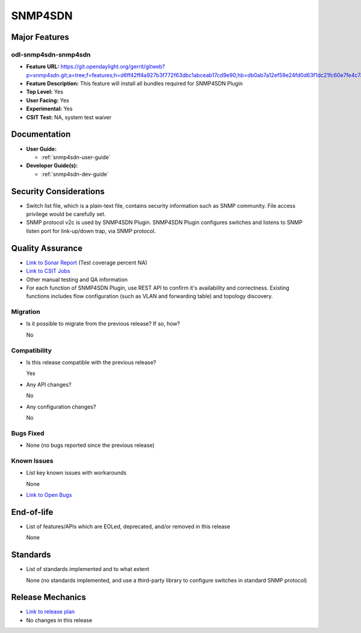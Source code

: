 ========
SNMP4SDN
========

Major Features
==============

odl-snmp4sdn-snmp4sdn
---------------------

* **Feature URL:** https://git.opendaylight.org/gerrit/gitweb?p=snmp4sdn.git;a=tree;f=features;h=d6ff42ff4a927b3f772f63dbc1abceab17cd9e90;hb=db0ab7a12ef59e24fd0d63f1dc21fc60e7fe4c7a
* **Feature Description:**  This feature will install all bundles required for SNMP4SDN Plugin
* **Top Level:** Yes
* **User Facing:** Yes
* **Experimental:** Yes
* **CSIT Test:** NA, system test waiver


Documentation
=============

* **User Guide:**

  * :ref:`snmp4sdn-user-guide`

* **Developer Guide(s):**

  * :ref:`snmp4sdn-dev-guide`

Security Considerations
=======================

* Switch list file, which is a plain-text file, contains security information such as SNMP community. File access privilege would be carefully set.

* SNMP protocol v2c is used by SNMP4SDN Plugin. SNMP4SDN Plugin configures switches and listens to SNMP
  listen port for link-up/down trap, via SNMP protocol.

Quality Assurance
=================

* `Link to Sonar Report <https://sonar.opendaylight.org/overview?id=44354>`_ (Test coverage percent NA)
* `Link to CSIT Jobs <https://jenkins.opendaylight.org/releng/view/snmp4sdn/>`_
* Other manual testing and QA information
* For each function of SNMP4SDN Plugin, use REST API to confirm it's
  availability and correctness. Existing functions includes flow configuration
  (such as VLAN and forwarding table) and topology discovery.

Migration
---------

* Is it possible to migrate from the previous release? If so, how?

  No

Compatibility
-------------

* Is this release compatible with the previous release?

  Yes

* Any API changes?

  No

* Any configuration changes?

  No


Bugs Fixed
----------

* None (no bugs reported since the previous release)

Known Issues
------------

* List key known issues with workarounds

  None

* `Link to Open Bugs <https://jira.opendaylight.org/projects/SNMP4SDN/>`_

End-of-life
===========

* List of features/APIs which are EOLed, deprecated, and/or removed in this release

  None

Standards
=========

* List of standards implemented and to what extent

  None (no standards implemented, and use a third-party library to configure switches in standard SNMP protocol)

Release Mechanics
=================

* `Link to release plan <https://wiki.opendaylight.org/view/SNMP4SDN:Release_Plan_Nitrogen>`_
* No changes in this release
